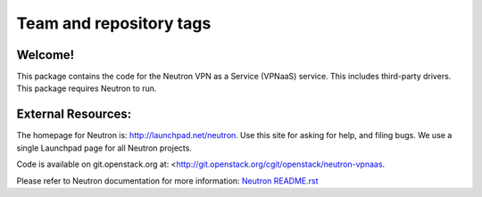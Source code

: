 ========================
Team and repository tags
========================

.. image:: http://governance.openstack.org/badges/deb-neutron-vpnaas.svg
    :target: http://governance.openstack.org/reference/tags/index.html

.. Change things from this point on

Welcome!
========

This package contains the code for the Neutron VPN as a Service
(VPNaaS) service. This includes third-party drivers. This package
requires Neutron to run.

External Resources:
===================

The homepage for Neutron is: http://launchpad.net/neutron.  Use this
site for asking for help, and filing bugs. We use a single Launchpad
page for all Neutron projects.

Code is available on git.openstack.org at:
<http://git.openstack.org/cgit/openstack/neutron-vpnaas.

Please refer to Neutron documentation for more information:
`Neutron README.rst <http://git.openstack.org/cgit/openstack/neutron/tree/README.rst>`_
